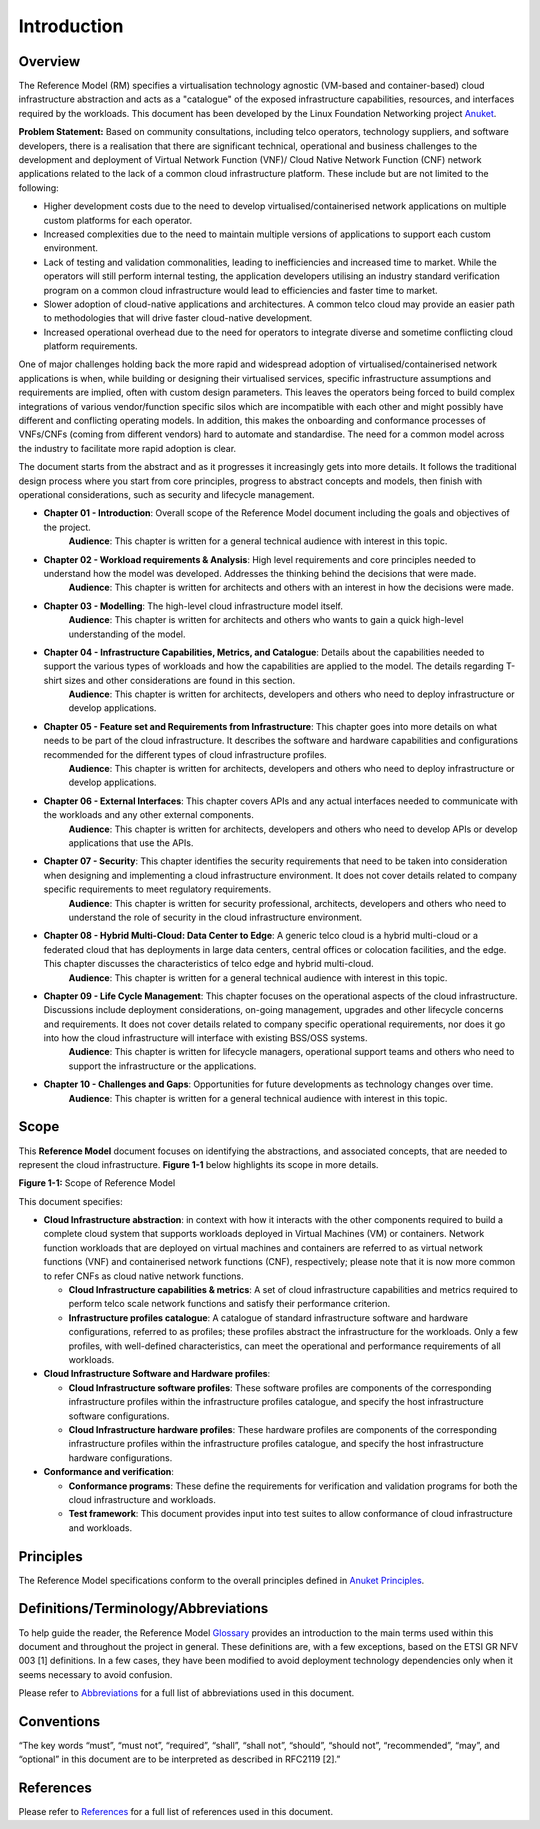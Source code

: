 Introduction
============

Overview
--------

The Reference Model (RM) specifies a virtualisation technology agnostic (VM-based and container-based) cloud infrastructure abstraction and acts as a "catalogue" of the exposed infrastructure capabilities, resources, and interfaces required by the workloads. This document has been developed by the Linux Foundation Networking project `Anuket <../../common/chapter00.md>`__.

**Problem Statement:** Based on community consultations, including telco operators, technology suppliers, and software developers, there is a realisation that there are significant technical, operational and business challenges to the development and deployment of Virtual Network Function (VNF)/ Cloud Native Network Function (CNF) network applications related to the lack of a common cloud infrastructure platform. These include but are not limited to the following:

-  Higher development costs due to the need to develop virtualised/containerised network applications on multiple custom platforms for each operator.
-  Increased complexities due to the need to maintain multiple versions of applications to support each custom environment.
-  Lack of testing and validation commonalities, leading to inefficiencies and increased time to market. While the operators will still perform internal testing, the application developers utilising an industry standard verification program on a common cloud infrastructure would lead to efficiencies and faster time to market.
-  Slower adoption of cloud-native applications and architectures. A common telco cloud may provide an easier path to methodologies that will drive faster cloud-native development.
-  Increased operational overhead due to the need for operators to integrate diverse and sometime conflicting cloud platform requirements.

One of major challenges holding back the more rapid and widespread adoption of virtualised/containerised network applications is when, while building or designing their virtualised services, specific infrastructure assumptions and requirements are implied, often with custom design parameters. This leaves the operators being forced to build complex integrations of various vendor/function specific silos which are incompatible with each other and might possibly have different and conflicting operating models. In addition, this makes the onboarding and conformance processes of VNFs/CNFs (coming from different vendors) hard to automate and standardise. The need for a common model across the industry to facilitate more rapid adoption is clear.

The document starts from the abstract and as it progresses it increasingly gets into more details. It follows the traditional design process where you start from core principles, progress to abstract concepts and models, then finish with operational considerations, such as security and lifecycle management.

-  **Chapter 01 - Introduction**: Overall scope of the Reference Model document including the goals and objectives of the project.
      **Audience**: This chapter is written for a general technical audience with interest in this topic.

-  **Chapter 02 - Workload requirements & Analysis**: High level requirements and core principles needed to understand how the model was developed. Addresses the thinking behind the decisions that were made.
      **Audience**: This chapter is written for architects and others with an interest in how the decisions were made.

-  **Chapter 03 - Modelling**: The high-level cloud infrastructure model itself.
      **Audience**: This chapter is written for architects and others who wants to gain a quick high-level understanding of the model.

-  **Chapter 04 - Infrastructure Capabilities, Metrics, and Catalogue**: Details about the capabilities needed to support the various types of workloads and how the capabilities are applied to the model. The details regarding T-shirt sizes and other considerations are found in this section.
      **Audience**: This chapter is written for architects, developers and others who need to deploy infrastructure or develop applications.

-  **Chapter 05 - Feature set and Requirements from Infrastructure**: This chapter goes into more details on what needs to be part of the cloud infrastructure. It describes the software and hardware capabilities and configurations recommended for the different types of cloud infrastructure profiles.
      **Audience**: This chapter is written for architects, developers and others who need to deploy infrastructure or develop applications.

-  **Chapter 06 - External Interfaces**: This chapter covers APIs and any actual interfaces needed to communicate with the workloads and any other external components.
      **Audience**: This chapter is written for architects, developers and others who need to develop APIs or develop applications that use the APIs.

-  **Chapter 07 - Security**: This chapter identifies the security requirements that need to be taken into consideration when designing and implementing a cloud infrastructure environment. It does not cover details related to company specific requirements to meet regulatory requirements.
      **Audience**: This chapter is written for security professional, architects, developers and others who need to understand the role of security in the cloud infrastructure environment.

-  **Chapter 08 - Hybrid Multi-Cloud: Data Center to Edge**: A generic telco cloud is a hybrid multi-cloud or a federated cloud that has deployments in large data centers, central offices or colocation facilities, and the edge. This chapter discusses the characteristics of telco edge and hybrid multi-cloud.
      **Audience**: This chapter is written for a general technical audience with interest in this topic.

-  **Chapter 09 - Life Cycle Management**: This chapter focuses on the operational aspects of the cloud infrastructure. Discussions include deployment considerations, on-going management, upgrades and other lifecycle concerns and requirements. It does not cover details related to company specific operational requirements, nor does it go into how the cloud infrastructure will interface with existing BSS/OSS systems.
      **Audience**: This chapter is written for lifecycle managers, operational support teams and others who need to support the infrastructure or the applications.

-  **Chapter 10 - Challenges and Gaps**: Opportunities for future developments as technology changes over time.
      **Audience**: This chapter is written for a general technical audience with interest in this topic.

Scope
-----

This **Reference Model** document focuses on identifying the abstractions, and associated concepts, that are needed to represent the cloud infrastructure. **Figure 1-1** below highlights its scope in more details.

|Figure 1-1: Scope of Reference Model|
**Figure 1-1:** Scope of Reference Model

This document specifies:

-  **Cloud Infrastructure abstraction**: in context with how it interacts with the other components required to build a complete cloud system that supports workloads deployed in Virtual Machines (VM) or containers. Network function workloads that are deployed on virtual machines and containers are referred to as virtual network functions (VNF) and containerised network functions (CNF), respectively; please note that it is now more common to refer CNFs as cloud native network functions.

   -  **Cloud Infrastructure capabilities & metrics**: A set of cloud infrastructure capabilities and metrics required to perform telco scale network functions and satisfy their performance criterion.
   -  **Infrastructure profiles catalogue**: A catalogue of standard infrastructure software and hardware configurations, referred to as profiles; these profiles abstract the infrastructure for the workloads. Only a few profiles, with well-defined characteristics, can meet the operational and performance requirements of all workloads.

-  **Cloud Infrastructure Software and Hardware profiles**:

   -  **Cloud Infrastructure software profiles**: These software profiles are components of the corresponding infrastructure profiles within the infrastructure profiles catalogue, and specify the host infrastructure software configurations.
   -  **Cloud Infrastructure hardware profiles**: These hardware profiles are components of the corresponding infrastructure profiles within the infrastructure profiles catalogue, and specify the host infrastructure hardware configurations.

-  **Conformance and verification**:

   -  **Conformance programs**: These define the requirements for verification and validation programs for both the cloud infrastructure and workloads.
   -  **Test framework**: This document provides input into test suites to allow conformance of cloud infrastructure and workloads.

Principles
----------

The Reference Model specifications conform to the overall principles defined in `Anuket Principles <../../common/chapter00.md#2.0>`__.

Definitions/Terminology/Abbreviations
-------------------------------------

To help guide the reader, the Reference Model `Glossary <../../common/glossary.md>`__ provides an introduction to the main terms used within this document and throughout the project in general. These definitions are, with a few exceptions, based on the ETSI GR NFV 003 [1] definitions. In a few cases, they have been modified to avoid deployment technology dependencies only when it seems necessary to avoid confusion.

Please refer to `Abbreviations <../../common/abbreviations.md>`__ for a full list of abbreviations used in this document.

Conventions
-----------

“The key words “must”, “must not”, “required”, “shall”, “shall not”, “should”, “should not”, “recommended”, “may”, and “optional” in this document are to be interpreted as described in RFC2119 [2].”

References
----------

Please refer to `References <../../common/references.md>`__ for a full list of references used in this document.

.. |Figure 1-1: Scope of Reference Model| image:: ../figures/ch01_scope.png
